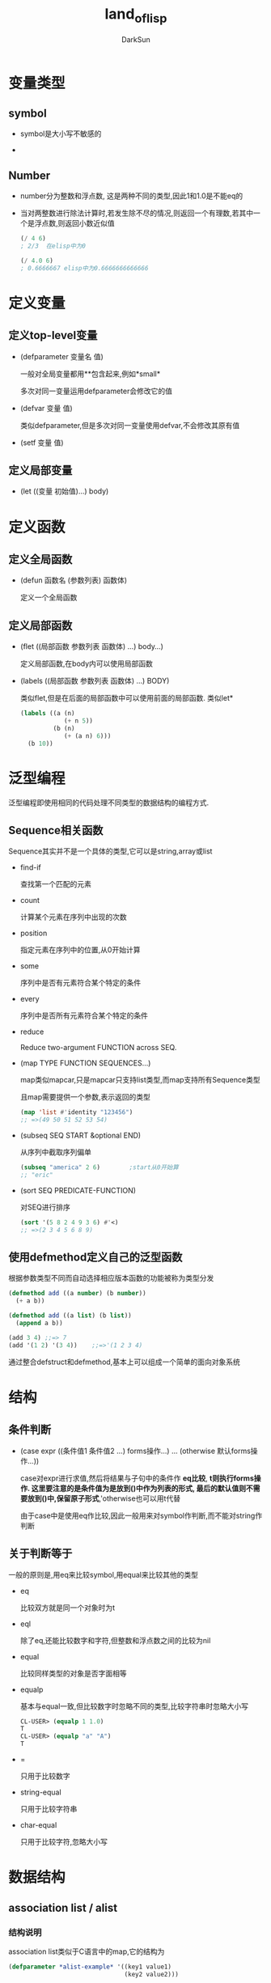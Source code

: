 #+TITLE: land_of_lisp
#+AUTHOR: DarkSun
#+OPTIONS: ^:{}

* 变量类型

** symbol
   * symbol是大小写不敏感的

   * 

** Number
   * number分为整数和浮点数, 这是两种不同的类型,因此1和1.0是不能eq的

   * 当对两整数进行除法计算时,若发生除不尽的情况,则返回一个有理数,若其中一个是浮点数,则返回小数近似值
	 #+BEGIN_SRC lisp
       (/ 4 6)
       ; 2/3  在elisp中为0
       
       (/ 4.0 6)
       ; 0.6666667 elisp中为0.6666666666666
	 #+END_SRC
* 定义变量

** 定义top-level变量
   * (defparameter 变量名 值)

	 一般对全局变量都用**包含起来,例如*small*
	 
	 多次对同一变量运用defparameter会修改它的值

   * (defvar 变量 值)

	 类似defparameter,但是多次对同一变量使用defvar,不会修改其原有值

   * (setf 变量 值)

** 定义局部变量
   * (let ((变量 初始值)...) body)
* 定义函数

** 定义全局函数
   * (defun 函数名 (参数列表) 函数体)
	 
	 定义一个全局函数

** 定义局部函数
   * (flet ((局部函数 参数列表 函数体) ...) body...)

	 定义局部函数,在body内可以使用局部函数

   * (labels ((局部函数 参数列表 函数体) ...)  BODY)

	 类似flet,但是在后面的局部函数中可以使用前面的局部函数. 类似let*

	 #+BEGIN_SRC lisp
       (labels ((a (n)
                   (+ n 5))
                (b (n)
                   (+ (a n) 6)))
         (b 10))
	 #+END_SRC

* 泛型编程
  泛型编程即使用相同的代码处理不同类型的数据结构的编程方式.

** Sequence相关函数
   
   Sequence其实并不是一个具体的类型,它可以是string,array或list

   * find-if

	 查找第一个匹配的元素
	 
   * count

	 计算某个元素在序列中出现的次数
	 
   * position

	 指定元素在序列中的位置,从0开始计算
	 
   * some
	 
	 序列中是否有元素符合某个特定的条件
   
   * every

	 序列中是否所有元素符合某个特定的条件

   * reduce

     Reduce two-argument FUNCTION across SEQ.

   * (map TYPE FUNCTION SEQUENCES...)

	 map类似mapcar,只是mapcar只支持list类型,而map支持所有Sequence类型

	 且map需要提供一个参数,表示返回的类型
	 #+BEGIN_SRC emacs-lisp
       (map 'list #'identity "123456")
       ;; =>(49 50 51 52 53 54)
	 #+END_SRC

   * (subseq SEQ START &optional END)

	 从序列中截取序列偏单
	 #+BEGIN_SRC lisp
       (subseq "america" 2 6)        ;start从0开始算
       ;; "eric"                               
	 #+END_SRC

   * (sort SEQ PREDICATE-FUNCTION)

	 对SEQ进行排序
	 #+BEGIN_SRC lisp
       (sort '(5 8 2 4 9 3 6) #'<)
       ;; =>(2 3 4 5 6 8 9)
	 #+END_SRC
	
** 使用defmethod定义自己的泛型函数
   根据参数类型不同而自动选择相应版本函数的功能被称为类型分发
   #+BEGIN_SRC lisp
     (defmethod add ((a number) (b number))
       (+ a b))

     (defmethod add ((a list) (b list))
       (append a b))

     (add 3 4) ;;=> 7
     (add '(1 2) '(3 4))    ;;=>'(1 2 3 4)
   #+END_SRC
   
   通过整合defstruct和defmethod,基本上可以组成一个简单的面向对象系统
* 结构

** 条件判断
   * (case expr ((条件值1 条件值2 ...) forms操作...) ... (otherwise 默认forms操作...))
	 
	 case对expr进行求值,然后将结果与子句中的条件作 *eq比较*, *t则执行forms操作. 这里要注意的是条件值为是放到()中作为列表的形式, 最后的默认值则不需要放到()中,保留原子形式*,'otherwise也可以用t代替

	 由于case中是使用eq作比较,因此一般用来对symbol作判断,而不能对string作判断

** 关于判断等于

   一般的原则是,用eq来比较symbol,用equal来比较其他的类型
   * eq

	 比较双方就是同一个对象时为t

   * eql

	 除了eq,还能比较数字和字符,但整数和浮点数之间的比较为nil

   * equal

	 比较同样类型的对象是否字面相等

   * equalp

	 基本与equal一致,但比较数字时忽略不同的类型,比较字符串时忽略大小写
	 #+BEGIN_SRC lisp
       CL-USER> (equalp 1 1.0)
       T
       CL-USER> (equalp "a" "A")
       T
	 #+END_SRC
   
   * =

	 只用于比较数字
   
   * string-equal

	 只用于比较字符串

   * char-equal

	 只用于比较字符,忽略大小写

* 数据结构
** association list / alist
*** 结构说明

	 association list类似于C语言中的map,它的结构为

	 #+BEGIN_SRC lisp
       (defparameter *alist-example* '((key1 value1)
                                       (key2 value2)))
	 #+END_SRC
*** 相关操作
	* 根据key取key-value键值对

	  (assoc key alist)

	  #+BEGIN_SRC lisp
        (assoc 'garden *nodes*)
	  #+END_SRC

	  当使用assoc在alist中取键值对时,只会取发现的第一个符合条件的键值对. 因此可以直接用push命令将要修改为的新键值对放到alist的前面,以此来模拟对老键值对的修改,同时保留了老键值对的历史.
** array
*** 结构说明

	数组类似C中的数组,索引也是从0开始的.
*** 相关操作
	* 新建数组

	  (make-array 数组长度)

	* 获取数组内容的引用

	  (aref 数组 索引)

	* 给数组元素赋值

	  (setf (aref 数组 索引) 新值)

	* 
** Hash table
*** 结构说明

	
*** 相关操作

	* 创建新的hashtable
	  
	  (make-hash-table)

	* 获取key的value

	  (gethash key hash-table)

	  该函数会返回两个值,第一个值为key的value,第二个值标明是否在hash-table中找到了指定的key
	
	* 设置key的value

	  (setf (gethash key hash-table) newValue)
  
** struct

*** 结构说明

	类似C中的struct
*** 相关操作
	* 定义struct
	  (defstruct NAME
	     SLOTS...)
		 
      #+BEGIN_SRC lisp
        (defstruct PERSON
          name
          age
          waist-size
          favorite-color)
      #+END_SRC

	* 创建类
	  (make-NAME :SLOT1 VALUE1 :SLOT2 VALUE2 ... )
	  
	  #+BEGIN_SRC lisp
        (setq *bob* (make-PERSON :name "bob" 
                                       :age 35
                                       :waist-size 32
                                       :favorite-color "blue"))
	  #+END_SRC

	* 获取struct中的属性值

	  (类名-属性名 对象)

	  #+BEGIN_SRC lisp
        (PERSON-age *bob*)
	  #+END_SRC

	* 设置struct中的属性值

	  (setf (类名-属性名 对象) 值)

	  #+BEGIN_SRC lisp
        (setf (PERSON-age *bob*) 36)
	  #+END_SRC
* 简写形式
** Quasiquoting
   使用'`'可以告诉lisp进入data-mode,但同时可以通过','将后面的lisp片段临时进入code-mode

   #+BEGIN_SRC lisp
     (defun describe-path (edge)
       `(there is a ,(caddr edge) going ,(cadr edge) from here.))
     
     (describe-path '(garden west door))
     ;(THERE IS A DOOR GOING WEST FROM HERE.)
   #+END_SRC
** higher-order functions 
   
   被作为变量被传入其他函数的函数被称为higher-order functions. 在使用higher-order functions作为变量时,一般使用#'函数名 作为(function 函数名)的缩写
   #+BEGIN_SRC lisp
     (mapcar #'car '((foo bar)(baz qux)))
     ; (foo baz)
     
     (mapcar (function car) '((foo bar)(baz qux)))
     ; (foo baz)
   #+END_SRC
** 字符

   一般来说字符的字面量格式为"#\字符",但对于那些非可见字符,common lisp也进行了特殊的定义:#\newline,#\tab,#\space
** array

   #(e1 e2 ...)
** hash-table
   
   #s(HASH-TABLE ...)
** struct

   #S(类名 :属性1 值1 :属性2 值2...)

   #+BEGIN_SRC lisp
     (defparamter *that-guy* #S(PERSON :name "Bob" :age 30 :waist-size 32 :favorite-color "blue"))
   #+END_SRC
* 已有函数

** bit控制
   * (ash value count)

	 把value的二进制向左移动count位,若count为负,则实际向右移动

** 过滤list
   * (remove-if-not #'判断函数 list)

	 
** IO操作

   * print/read 以计算机的形式来输出/输入,且print的值能够直接被read所读取,并还原原common lisp对象
   * princ 以人类识别的方式来输出
   * read-line 将所有的输入都作为字符串来处理
   * prin1-to-string/write-to-string 将object转换为字符串形式
   * (with-open-file (stream名称 文件名 :direction :output :if-exists :supersede) body )

	 创建一个输出流,输出到文件中

	 #+BEGIN_SRC lisp
       (with-open-file (my-stream
                        "testfile.txt"
                        :direction :output
                        :if-exists :supersede)
                       (princ "Hello File!" my-stream))
	 #+END_SRC

	 通过重定义*output-stream*变量的方法,可以实现输出重定向

	 #+BEGIN_SRC lisp
       (defun dot->png (fname thunk)
         (with-open-file (*standard-output*
                          fname
                          :direction :output
                          :if-exists :supersede)
                         (funcall thunk))
         (ext:shell (concatenate 'string "dot -Tpng -O " fname)))
	 #+END_SRC
   * 
** 字符/字符串操作
   * (string-trim 待trim的字符列表 字符串)
     
     trim字符串

   * (char-upcase 字符) 
     
     转换字符为大写形式

   * (char-downcase 字符)

	 转换字符为小写形式

   * (substitute-if NEW PREDICATE SEQ)

	 对SEQ中的每个元素使用PREDICATE函数判断,对然会t的用NEW代替

** 类型转换
   * (coerce 对象 类型)

	 强制类型转换

   * (complement 判断函数)

	 返回判断函数的取反函数

   * 

* 多值

   * 函数返回多值

	 (values value1 value2 ...)

   * 捕获多值

	 (multiple-value-bind (变量1 变量2 ...) (返回多值的函数) 带变量1变量2的FORMS)

   * 

* 结构控制
** loop

*** 生成数字列表
	#+BEGIN_SRC lisp
      (loop repeat 10
            collect 1
            )
      
      ;(1 1 1 1 1 1 1 1 1 1)
      
      (loop for n from 1 to 10
            collect n
      )
      ;(1 2 3 4 5 6 7 8 9 10)
	#+END_SRC
*** 
** dotimes

   (dotimes (var count [result]) body...)
